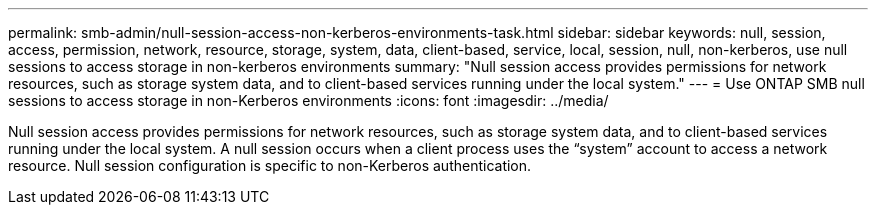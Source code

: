 ---
permalink: smb-admin/null-session-access-non-kerberos-environments-task.html
sidebar: sidebar
keywords: null, session, access, permission, network, resource, storage, system, data, client-based, service, local, session, null, non-kerberos, use null sessions to access storage in non-kerberos environments
summary: "Null session access provides permissions for network resources, such as storage system data, and to client-based services running under the local system."
---
= Use ONTAP SMB null sessions to access storage in non-Kerberos environments
:icons: font
:imagesdir: ../media/

[.lead]
Null session access provides permissions for network resources, such as storage system data, and to client-based services running under the local system. A null session occurs when a client process uses the "`system`" account to access a network resource. Null session configuration is specific to non-Kerberos authentication.

// 2025 May 14, ONTAPDOC-2981